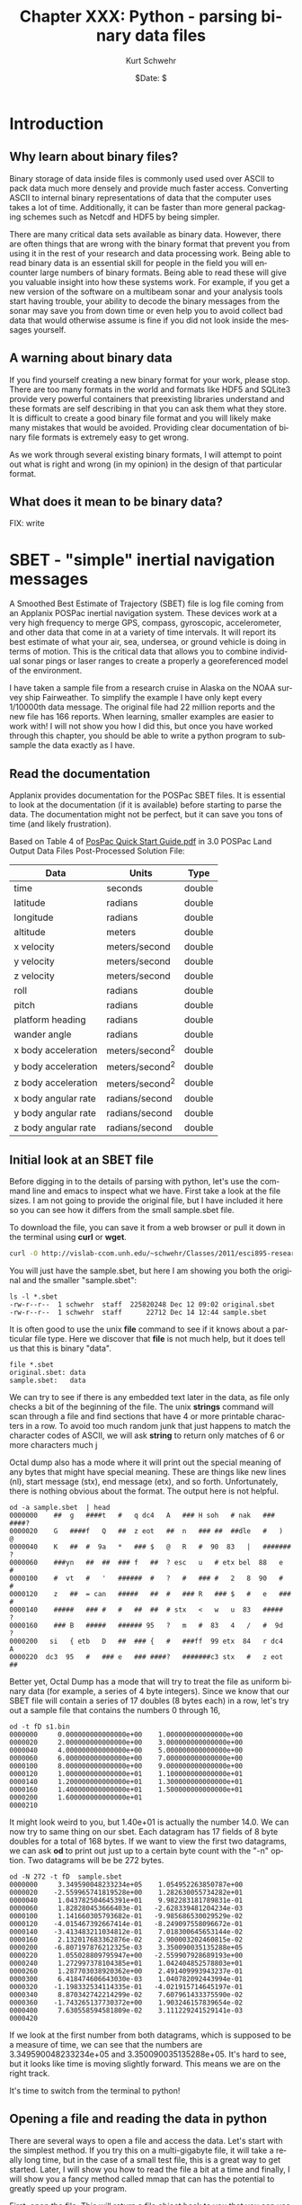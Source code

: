 #+BEGIN_COMMENT
Local Variables:
mode: org
mode: flyspell
mode: auto-fill
End:
#+END_COMMENT

#+STARTUP: showall

#+TITLE:     Chapter XXX: Python - parsing binary data files
#+AUTHOR:    Kurt Schwehr
#+EMAIL:     schwehr@ccom.unh.edu
#+DATE:      $Date: $
#+DESCRIPTION: Marine Research Data Manipulation and Practices - Python
#+TEXT:      $Id: kurt-2010.org 13030 2010-01-14 13:33:15Z schwehr $
#+KEYWORDS: 
#+LANGUAGE:  en
#+OPTIONS:   H:3 num:nil toc:t \n:nil @:t ::t |:t ^:t -:t f:t *:t <:t
#+OPTIONS:   TeX:nil LaTeX:nil skip:t d:nil todo:t pri:nil tags:not-in-toc
#+INFOJS_OPT: view:nil toc:nil ltoc:t mouse:underline buttons:0 path:http://orgmode.org/org-info.js
#+EXPORT_SELECT_TAGS: export
#+EXPORT_EXCLUDE_TAGS: noexport
#+LINK_HOME: http://schwehr.org

* Introduction

** Why learn about binary files?

Binary storage of data inside files is commonly used used over ASCII
to pack data much more densely and provide much faster access.
Converting ASCII to internal binary representations of data that the
computer uses takes a lot of time.  Additionally, it can be faster
than more general packaging schemes such as Netcdf and HDF5 by being
simpler.

There are many critical data sets available as binary data.  However,
there are often things that are wrong with the binary format that
prevent you from using it in the rest of your research and data
processing work.  Being able to read binary data is an essential skill
for people in the field you will encounter large numbers of binary
formats.  Being able to read these will give you valuable insight into
how these systems work.  For example, if you get a new version of the
software on a multibeam sonar and your analysis tools start having
trouble, your ability to decode the binary messages from the sonar may
save you from down time or even help you to avoid collect bad data
that would otherwise assume is fine if you did not look inside the
messages yourself.

** A warning about binary data

If you find yourself creating a new binary format for your work,
please stop.  There are too many formats in the world and formats like
HDF5 and SQLite3 provide very powerful containers that preexisting libraries
understand and these formats are self describing in that you can ask them
what they store.  It is difficult to create a good binary file format
and you will likely make many mistakes that would be avoided.
Providing clear documentation of binary file formats is extremely easy
to get wrong.

As we work through several existing binary formats, I will attempt to
point out what is right and wrong (in my opinion) in the design of
that particular format.

** What does it mean to be binary data?

FIX: write

* SBET - "simple" inertial navigation messages

A Smoothed Best Estimate of Trajectory (SBET) file is log file coming
from an Applanix POSPac inertial navigation system.  These devices
work at a very high frequency to merge GPS, compass, gyroscopic,
accelerometer, and other data that come in at a variety of time
intervals.  It will report its best estimate of what your air, sea,
undersea, or ground vehicle is doing in terms of motion.  This is the
critical data that allows you to combine individual sonar pings or
laser ranges to create a properly a georeferenced model of the
environment.

I have taken a sample file from a research cruise in Alaska on the
NOAA survey ship Fairweather.  To simplify the example I have only
kept every 1/10000th data message.  The original file had 22 million
reports and the new file has 166 reports.  When learning, smaller
examples are easier to work with!  I will not show you how I did this,
but once you have worked through this chapter, you should be able to
write a python program to subsample the data exactly as I have.

** Read the documentation

Applanix provides documentation for the POSPac SBET files.  It is
essential to look at the documentation (if it is available) before
starting to parse the data.  The documentation might not be perfect,
but it can save you tons of time (and likely frustration).

Based on Table 4 of [[ftp://ftp.optech.ca/imaging/LYNX/Programs/PosPacLand_V5/POSPac%20Land%205.0%20Service%20Pack%203/Manuals/POSPac%20Quick%20Start%20Guide.pdf][PosPac Quick Start Guide.pdf]] in 3.0 POSPac Land
Output Data Files Post-Processed Solution File:

#+ATTR_HTML: border="1" rules="all" frame="all"
| Data                | Units          | Type   |
|---------------------+----------------+--------|
| time                | seconds        | double |
| latitude            | radians        | double |
| longitude           | radians        | double |
| altitude            | meters         | double |
| x velocity          | meters/second  | double |
| y velocity          | meters/second  | double |
| z velocity          | meters/second  | double |
| roll                | radians        | double |
| pitch               | radians        | double |
| platform heading    | radians        | double |
| wander angle        | radians        | double |
| x body acceleration | meters/second^2 | double |
| y body acceleration | meters/second^2 | double |
| z body acceleration | meters/second^2 | double |
| x body angular rate | radians/second | double |
| y body angular rate | radians/second | double |
| z body angular rate | radians/second | double |


** Initial look at an SBET file

Before digging in to the details of parsing with python, let's use the
command line and emacs to inspect what we have.  First take a look at
the file sizes.  I am not going to provide the original file, but I
have included it here so you can see how it differs from the small
sample.sbet file.

To download the file, you can save it from a web browser or pull it
down in the terminal using *curl* or *wget*.

#+BEGIN_SRC sh
curl -O http://vislab-ccom.unh.edu/~schwehr/Classes/2011/esci895-researchtools/sample.sbet
#+END_SRC

You will just have the sample.sbet, but here I am showing you both the
original and the smaller "sample.sbet":

#+BEGIN_EXAMPLE
ls -l *.sbet
-rw-r--r--  1 schwehr  staff  225820248 Dec 12 09:02 original.sbet
-rw-r--r--  1 schwehr  staff      22712 Dec 14 12:44 sample.sbet
#+END_EXAMPLE

It is often good to use the unix *file* command to see if it knows
about a particular file type.  Here we discover that *file* is not
much help, but it does tell us that this is binary "data".

#+BEGIN_EXAMPLE
file *.sbet
original.sbet: data
sample.sbet:   data
#+END_EXAMPLE

We can try to see if there is any embedded text later in the data, as
file only checks a bit of the beginning of the file.  The unix
*strings* command will scan through a file and find sections that have
4 or more printable characters in a row.  To avoid too much random
junk that just happens to match the character codes of ASCII, we will
ask *string* to return only matches of 6 or more characters
much j

Octal dump also has a mode where it will print out the special meaning
of any bytes that might have special meaning.  These are things like
new lines (nl), start message (stx), end message (etx), and so forth.
Unfortunately, there is nothing obvious about the format.  The output
here is not helpful.

#+BEGIN_EXAMPLE
od -a sample.sbet  | head
0000000    ##  g   ####t   #   q dc4   A   ### H soh   # nak   ### ####?
0000020    G   ####f   Q   ##  z eot   ##  n   ### ##  ##dle   #   )   @
0000040    K   ##  #  9a   *   ### $   @   R   #  90  83   |   ####### ?
0000060    ###yn   ##  ##  ### f   ##  ? esc   u   # etx bel  88   e   #
0000100    #  vt   #   '   ######  #   ?   #   ### #   2   8  90   #   #
0000120    z   ##  = can   #####   ##  #   ### R   ### $   #   e   ### #
0000140    #####   ### #   #   ##  ##  # stx   <   w   u  83   #####   ?
0000160    ### B   #####   ###### 95   ?   m   #  83   4   /   #  9d   ?
0000200   si   { etb   D   ##  ### {   #   ###ff  99 etx  84   r dc4   A
0000220  dc3  95   #   ### e   ### ####?   #######c3 stx   #   z eot   ##
#+END_EXAMPLE

Better yet, Octal Dump has a mode that will try to treat the file as
uniform binary data (for example, a series of 4 byte integers).
Since we know that our SBET file will contain a series of 17 doubles
(8 bytes each) in a row, let's try out a sample file that contains the
numbers 0 through 16,

#+BEGIN_EXAMPLE
od -t fD s1.bin 
0000000     0.000000000000000e+00    1.000000000000000e+00
0000020     2.000000000000000e+00    3.000000000000000e+00
0000040     4.000000000000000e+00    5.000000000000000e+00
0000060     6.000000000000000e+00    7.000000000000000e+00
0000100     8.000000000000000e+00    9.000000000000000e+00
0000120     1.000000000000000e+01    1.100000000000000e+01
0000140     1.200000000000000e+01    1.300000000000000e+01
0000160     1.400000000000000e+01    1.500000000000000e+01
0000200     1.600000000000000e+01                         
0000210
#+END_EXAMPLE

It might look weird to you, but 1.40e+01 is actually the number 14.0.
We can now try to same thing on our sbet.  Each datagram has 17 fields
of 8 byte doubles for a total of 168 bytes.  If we want to view the
first two datagrams, we can ask *od* to print out just up to a certain
byte count with the "-n" option.  Two datagrams will be be 272 bytes.

#+BEGIN_EXAMPLE
od -N 272 -t fD  sample.sbet 
0000000     3.349590048233234e+05    1.054952263850787e+00
0000020    -2.559965741819528e+00    1.282630055734282e+01
0000040     1.043782504645391e+01    9.982283181789831e-01
0000060     1.828280453666403e-01   -2.628339481204234e-03
0000100     1.141660305793682e-01   -9.985686530029529e-02
0000120    -4.015467392667414e-01   -8.249097558096672e-01
0000140    -3.413483211034812e-01    7.018300645653144e-02
0000160     2.132017683362876e-02    2.900003202460815e-02
0000200    -6.807197876212325e-03    3.350090035135288e+05
0000220     1.055028809795947e+00   -2.559907928689193e+00
0000240     1.272997378104385e+01    1.042404852578803e+01
0000260     1.287703038920362e+00    2.491409993943237e-01
0000300     6.418474606643030e-03    1.040782092443994e-01
0000320    -1.198332534114335e-01   -4.021915714645197e-01
0000340     8.870342742214299e-02    7.607961433375590e-02
0000360    -1.743265137730372e+00    1.903246157839654e-02
0000400     7.630558594581809e-02    3.111229241529141e-03
0000420
#+END_EXAMPLE

If we look at the first number from both datagrams, which is supposed
to be a measure of time, we can see that the numbers are
3.349590048233234e+05 and 3.350090035135288e+05.  It's hard to see,
but it looks like time is moving slightly forward.  This means we are
on the right track.

It's time to switch from the terminal to python!

** Opening a file and reading the data in python

There are several ways to open a file and access the data.  Let's
start with the simplest method.  If you try this on a multi-gigabyte
file, it will take a really long time, but in the case of a small test
file, this is a great way to get started.  Later, I will show you how
to read the file a bit at a time and finally, I will show you a fancy
method called mmap that can has the potential to greatly speed up your
program.

First, open the file.  This will return a file object back to you that
you can use to read or manipulate the contents of the file.

FIX: link to python file object documentation

FIX: this does not work in python3!

#+BEGIN_SRC python
sbet_file = open('sample.sbet')
#+END_SRC

There are many things you can do with a file, but in our case, we want
to pull the entire file into a variable.

#+BEGIN_SRC python
sbet_data = sbet_file.read()

type(sbet_data)
# Out: <type 'str'>

len(sbet_data)
# 22712
#+END_SRC

** Decoding values with python's struct module

We now have 22712 bytes in a string.  We can start using the python
*struct* module to begin decoding the file.  Struct is designed just
for our needs - going between python and binary data.  We specify
letter codes and python does the hard work of figuring out how to
decode the bytes from the type.  However, If we specify a type
different than what is actually in the data, python will happily
decode the data and give us back meaningless junk.  Pack goes from
python to binary and unpack goes from binary to python variable types.

FIX: put in table of types

Let's give it a try on the time field.  'd' is for doubles and we want
one double that takes up the first 8 bytes of the data.  struct is
designed to decode a whole bunch of values at the same time, so it
returns the results in a tuple (unchangeable list).  Note that you
must pass in exactly the right number of bytes to unpack for the
format codes that you give it, so we will pull a sub-array of the
sbet_data array with "[0:8]".

#+BEGIN_SRC python
struct.unpack('d',sbet_data[0:8])
# (334959.0048233234,)

struct.unpack('d',sbet_data[0:8])[0]
# 334959.0048233234
#+END_SRC

The next two fields are the latitude and longitude in radians.  Let's
first grab the second two values at the same time.  Being the 2nd
double, the latitude will start at position 8.  We then at 16 bytes on
to the 8 to get the stopping position of the longitude.

#+BEGIN_SRC python
struct.unpack('dd',sbet_data[8:24])
(1.0549522638507869, -2.559965741819528)
#+END_SRC

Reading latitude and longitude in radians is no fun.  The math module
has, among many other things, functions to convert between degrees and
radians.  Also, if you know how many values will be returned from a
function call, you can specify that many variables before the equal
sign and python will put the results into each variable in order.

#+BEGIN_SRC python
lat_rad, lon_rad = struct.unpack('dd',sbet_data[8:24])
math.degrees(lat_rad)
# 60.444312306421736

In [36]: math.degrees(lon_rad)
# -146.6752327043359
#+END_SRC

You can now go look at a map for 60.4N and 146.7W to see the area
where the Fairweather was located when collecting this data.

Since we have 17 variables, it can be annoying to do either 17
struct.unpack calls or write out 17 "d" characters in a string, so
struct allows you to put a number before the d to specify the number
of values you would like to decode.  Here is the sample latitude and
longitude example, but using "2d" rather than "dd".

#+BEGIN_SRC python
struct.unpack('2d',sbet_data[8:24])
(1.0549522638507869, -2.559965741819528)
#+END_SRC

We can now try decoding all 17 variables.  This is not so much fun.

#+BEGIN_SRC python
struct.unpack('17d',sbet_data[0:8*17])
Out[38]: 
(334959.0048233234,
 1.0549522638507869,
 -2.559965741819528,
 12.826300557342815,
 10.437825046453915,
 0.998228318178983,
 0.18282804536664027,
 -0.0026283394812042344,
 0.11416603057936824,
 -0.09985686530029529,
 -0.40154673926674145,
 -0.8249097558096672,
 -0.3413483211034812,
 0.07018300645653144,
 0.021320176833628756,
 0.029000032024608147,
 -0.006807197876212325)
#+END_SRC

We can use the field names separated by commas to fill in all the
variable.  The "\" character allows you to continue a line of code on
to the next line.

#+BEGIN_SRC python
time, latitude, longitude, altitude, \
    x_vel, y_vel, z_vel, \
    roll, pitch, platform_heading, wander_angle, \
    x_acceleration, y_acceleration, z_acceleration, \
    x_angular_rate, y_angular_rate, z_angular = struct.unpack('ddddddddddddddddd',data[0:17*8])
#+END_SRC

It is really hard to follow what is going on in that last python call
to unpack.   Rather than list out each field name, we can have python
create a dictionary with named entries for each of our values.

#+BEGIN_SRC python
field_names = ('time', 'latitude', 'longitude', 'altitude', \
          'x_vel', 'y_vel', 'z_vel', \
          'roll', 'pitch', 'platform_heading', 'wander_angle', \
          'x_acceleration', 'y_acceleration', 'z_acceleration', \
          'x_angular_rate', 'y_angular_rate', 'z_angular')

values = struct.unpack('17d',sbet_data[0:8*17])

# Crazy stuff happens here!
dict(  zip(field_names, values) )
#+END_SRC

The last command needs some explanation.  First here is what it
returns:

#+BEGIN_SRC python
{'altitude': 12.826300557342815,
 'latitude': 1.0549522638507869,
 'longitude': -2.559965741819528,
 'pitch': 0.11416603057936824,
 'platform_heading': -0.09985686530029529,
 'roll': -0.0026283394812042344,
 'time': 334959.0048233234,
 'wander_angle': -0.40154673926674145,
 'x_acceleration': -0.8249097558096672,
 'x_angular_rate': 0.021320176833628756,
 'x_vel': 10.437825046453915,
 'y_acceleration': -0.3413483211034812,
 'y_angular_rate': 0.029000032024608147,
 'y_vel': 0.998228318178983,
 'z_acceleration': 0.07018300645653144,
 'z_angular': -0.006807197876212325,
 'z_vel': 0.18282804536664027}
#+END_SRC

That is a python dictionary with each field stored by name.  You might
ask how the heck that works!  First the call to zip combines the list
of field names and the list of values into paired entries.  They have
to be in *exactly* the same order.  Here is an example with the first
4 entries in each:

#+BEGIN_SRC python
zip(field_names[:4], values[:4])

# Results in:
[('time', 334959.0048233234),
 ('latitude', 1.0549522638507869),
 ('longitude', -2.559965741819528),
 ('altitude', 12.826300557342815)]
#+END_SRC

The python dictionary can be created by a sequence of key and value
pairs (often referred to as k,v).  You now have a dictionary that you
can work with or pass around.  You can do conversions and store them
back into the dictionary and only have to pass around one "thing".

#+BEGIN_SRC python
sbet_values = dict(zip (field_names, values))

# convert radians to degrees and put it in a new dictionary key
sbet_values['lat_deg'] = math.degrees(sbet_values['latitude'])

sbet_values['lat_deg']
# 60.444312306421736
#+END_SRC

** Creating a function that reads an SBET record

*** A stub function

Now that we have the basics of decoding a datagram down, we should
turn it into a function so that we can reuse it in the future.  Create
a new file called sbet.py in your favorite text editor (in emacs: C-x
C-f sbet.py).  We are going to work on our function by using ipython
to test it.

#+BEGIN_SRC sh
ipython
#+END_SRC

Now start off by creating a file with a "stub" function that does not
do anything real.  "stubs" are things that are placeholders that do
not do much if anything.

#+BEGIN_SRC python
# Decode Applanix POSPac SBET IMU binary files

def decode():
    print "hello from decode"
#+END_SRC

The above python code creates one function that is started by the
"def" for define function.  "decode" is the function name.  All
functions have an "argument list" that is in the "()".  These are the
variables that you will pass into the function.  By having nothing in
the parentheses, you are saying that the decode function does not let
you pass anything to it.

As we say in the previous chapters, block or groups of code are
separated by indentation.  Any change of the indentation either stops
or starts a block.  By indenting 4 spaces, I start a new function.
You can use any indentation, but 4 is the convention in the python
community.

A python file can work exactly like the modules you have been using so
far.  Try importing it and kick the tires.  With *import* it is
important to notice that you leave off the ".py".  In our case here,
be sure to start ipython in the same directory as you are putting the
sbet.py and sample.sbet files.

#+BEGIN_SRC python
import sbet
sbet.decode()
# hello from decode
#+END_SRC

You now have a working module.  It doesn't do much yet, but we will
get there quickly.  As you make changes to the python file, if you
rerun the "sbet.decode()", you will find that nothing changes.  You
need to reload the python file into ipython with the *reload*
command.  Change the file to match what I have here:

#+BEGIN_SRC python
# Decode Applanix POSPac SBET IMU binary files

# You will see this when you load or reload this file, this line will print
print "load or reload happening"

def decode():
    print "hello from decode"
    print 7*6
#+END_SRC

The new first print line is not inside a function.  It is there to
show you that anything not inside a function (or later a you will see
a class), will get run immediately.  This is helpful here - we can see
if the reload actually happened.  Try a reload in ipython.  Once you
have reloaded the sbet.py module, you can now use the new version of
the decode function.

#+BEGIN_SRC python
reload(sbet)
# load or reload happening

sbet.decode()
# hello from decode
# 42
#+END_SRC

*** Getting data ready to parse

Parsing means to pull apart some data or text into pieces that we can
use locally.  Think of writing a program to find all the words in a
text document.  The "parser" has to take the text and break into
chunks separated by white space (new lines, space characters, or tabs)
or punctuation.  But before you can parse data, you need to load the
data.  We will use the simplest approach as described above.  There
are faster ways, but it is usually better to get a working program
first before you try to make it go fast (call "optimizing").

We will put our controlling code into a function called "main".
Functions in a module (aka python file) can come in any order, but I
put my main functions at the bottom of the file.  This is just my
personal style.

Here is the program with the new main function that uses the open and
read calls discussed previously.

#+BEGIN_SRC python
# Decode Applanix POSPac SBET IMU binary files

# You will see this when you load or reload this file, this line will print
print "load or reload happening"

def decode():
    print "hello from decode"
    print 7*6

def main():
    print 'Starting main'
    sbet_file = open('sample.sbet')
    sbet_data = sbet_file.read()
    print 'Finishing main'
#+END_SRC

It still doesn't do anything useful, but we are getting closer!  Give
it a try to make sure it works.  You can see the prints at the
beginning and ending of the main function.

#+BEGIN_SRC python
reload(sbet)
# load or reload happening

In [12]: sbet.main()
# Starting main
# Finishing main
#+END_SRC

Now we need to pass in the data that we loaded in main to the decode
function.  We must add an argument to the decode function.  The name
of this argument has nothing to do with the name of what we pass in.
What ever is passed in first will get assigned to the first argument
inside the function.  So here, the contents of the sbet_data variable
will get assigned to the "data" variable inside the decode function.

#+BEGIN_SRC python
# Add data argument to decode
def decode(data):
    'Decipher a SBET datagram from binary'
    print "hello from decode"
    print 'Data length:', len(data)

def main():
    print 'Starting main'
    sbet_file = open('sample.sbet')
    sbet_data = sbet_file.read()
    print 'Read this many bytes:',len(sbet_data)

    decode(sbet_data)  # Pass in the sbet_data variable to decode
    
    print 'Finishing main'
#+END_SRC

It is also time to start doing a bit of documentation.  Python has a
mechanism called "doc strings".  If there is a string as the first
line of a file, function, class, or class method, then python
considers that string as the documentation for the class.  In the
above example, I have added a string right after the definition of the
*decode* function.  There are two ways to ask for help from ipython:
the help command and appending a ? after something:

#+BEGIN_SRC python
help(sbet.decode)
# Help on function decode in module sbet:
# 
# decode(data)
#     Decipher a SBET datagram from binary

sbet.decode?
# Type:           function
# Base Class:     <type 'function'>
# String Form:    <function decode at 0x11f09f0>
# Namespace:      Interactive
# File:           /Users/schwehr/Desktop/sbet/sbet.py
# Definition:     sbet.decode(data)
# Docstring:
#     Decipher a SBET datagram from binary
#+END_SRC 

So we have documentation, but a function that doesn't do anything.  I
know you are getting impatient with me, so let's actually decode the
first datagram in the SBET file.  Here is the new "decode" function
that actually does a little bit of decoding and prints the time,
latitude/longitude in degrees.

#+BEGIN_SRC python
def decode(data):
    "Decipher a SBET datagram from binary"
    print "Start decoding datagram"
    values = struct.unpack('17d',data[0:8*17])

    time = values[0]

    latitude = values[1]
    lat_deg = math.degrees(latitude)

    longitude = values[2]
    lon_deg = math.degrees(longitude)

    print 'results:', time, lat_deg, lon_deg
#+END_SRC

Since the decode function uses unpack from the struct library and
degrees from the math library, we need to add an import statement to
the top of the file.  You might wonder why if we have done an import
of math in ipython, why do we need it in the file?  imports only work
in the context of the local module or python interactive session.
Each module is independent and needs to tell python which modules it
needs.

#+BEGIN_SRC python
# Decode Applanix POSPac SBET IMU binary files

# The import must come before the decode function.
# In python, the convention is to put imports at the top of the file
# We can import several modules in one line by separating them with commas
import math, struct

# You will see this when you load or reload this file, this line will print
print "load or reload happening"
#+END_SRC

We should now be able to reload the sbet module and try it out
decoding actual data:

#+BEGIN_SRC python
reload(sbet)
# load or reload happening

sbet.main()
# Starting main
# Read this many bytes: 22712
# Start decoding datagram
# results: 334959.004823 60.4443123064 -146.675232704
# Finishing main
#+END_SRC

This is pretty exciting!  We now have a file that we can use to redo
a decoding.  It's not very flexible, but it works.  We need to work to
improve it to be more useful.

The first thing to do to make it more useful is to allow it to run
from the command line.  We can almost do that already, but not as
easily as we would like.  First quit ipython and get back to the
*bash* terminal prompt.  We can tell python to run a file:

#+BEGIN_SRC sh
python sbet.py
# load or reload happening
#+END_SRC

We need to add some special code that detects if the python is being
run as a main program.  There is a special trick in python to detect
this case using the *__name__* variable.  Add this line to your
sbet.py file:

#+BEGIN_SRC python
print '__name__', __name__
#+END_SRC

If you import the module from ipython, __name__ will be set to the
name of the module: in this case "sbet".  Run ipython and import sbet.

#+BEGIN_SRC python
import sbet
# load or reload happening
# __name__ sbet
#+END_SRC

If you exit ipython to bash, and use python to run the sbet script,
you will see that __name__ has changed to __main__.

#+BEGIN_SRC sh
python sbet.py
load or reload happening
__name__ __main__
#+END_SRC

Using this, we can add a check at the bottom of sbet.py to see if it
is being run as a script.  If so, we can right away start up the
process of getting the script going.  If sbet.py is imported, the code
will not run, which is what we want because it will be some other
code's job to use the functions in the sbet module.

#+BEGIN_SRC python
if __name__=='__main__':
    print 'starting to run script...'
    main()
    print 'script done!'
#+END_SRC

Then if we run the script using python from the bash prompt, it will
actually call the main() function and get things going.

#+BEGIN_SRC sh
cd && python sbet.py
# load or reload happening
# __name__ __main__

# starting to run script...
# Starting main
# Read this many bytes: 22712
# Start decoding datagram
# results: 334959.004823 60.4443123064 -146.675232704
# Finishing main
# script done!
#+END_SRC

It can be really annoying to have to remember to type python before
the script all the time.  You don't want to be required to tell other
people which language the script uses any time they want to run it.
There is a special mechanism that bash uses to see how it should run a
script file: it checks the first line.  If that line starts with a
*#!* ("pound bag"), then bash will use the program listed after to run
the rest of the file.  The trouble is that we don't know exactly where
python is installed on the computer.  It might be in /bin, /usr/bin,
or elsewhere.  Plus the person might have changed their path to point
to a different version of python that works better for them.  We want
to honor that choice.  There is a unix command called *env* that is
supposed to always be located in the same place.  It looks at the path
and finds the python interpreter.  This is the recommended way to
create a python script.  Add this line to the very beginning of your
sbet.py file.

#+BEGIN_SRC python
#!/usr/bin/env python
#+END_SRC

One more thing to fix.  You have to tell the computer that the file is
"executable".  Otherwise it will not think that it can run the file.
The *chmod* command will let you set the permissions on the sbet.py
file.  After chmod is run, not the extra "x" characters for executable
on the left side of the return from the *ls* command.

#+BEGIN_SRC sh
ls -l sbet.py
# -rw-r--r--  1 schwehr  staff  883 Dec 20 17:26 sbet.py

chmod +x sbet.py

ls -l sbet.py
# -rwxr-xr-x  1 schwehr  staff  883 Dec 20 17:26 sbet.py
#+END_SRC

Now you can run your sbet.py script without knowing that it is python
inside.

#+BEGIN_SRC sh
./sbet.py

# load or reload happening
# __name__ __main__
# starting to run script...
# Starting main
# Read this many bytes: 22712
# Start decoding datagram
# results: 334959.004823 60.4443123064 -146.675232704
# Finishing main
# script done!
#+END_SRC

Before we go any farther, let's clean up the file and give it a look
over.  I have deleted extra print statements.

#+BEGIN_SRC python
#!/usr/bin/env python

# Decode Applanix POSPac SBET IMU binary files

import math, struct

def decode(data):
    "Decipher a SBET datagram from binary"
    values = struct.unpack('17d',data[0:8*17])

    time = values[0]

    latitude = values[1]
    lat_deg = math.degrees(latitude)

    longitude = values[2]
    lon_deg = math.degrees(longitude)

    print 'results:', time, lat_deg, lon_deg

def main():
    sbet_file = open('sample.sbet')
    sbet_data = sbet_file.read()

    decode(sbet_data)
    
if __name__=='__main__':
    main()
#+END_SRC

Now let's change the decode function to get all of the fields as we
did before.  I am going to use the *dict* and *zip* method before, but
if you are writing your own decoder for something else, you can
certainly decode each field individually.  Add the field_names to your
file before the decode function and change decode to look like this:

#+BEGIN_SRC python
field_names = ('time', 'latitude', 'longitude', 'altitude', \
          'x_vel', 'y_vel', 'z_vel', \
          'roll', 'pitch', 'platform_heading', 'wander_angle', \
          'x_acceleration', 'y_acceleration', 'z_acceleration', \
          'x_angular_rate', 'y_angular_rate', 'z_angular')

def decode(data):
    "Decipher a SBET datagram from binary"
    values = struct.unpack('17d',data[0:8*17])

    # Create a dictionary for all the values
    sbet_values = dict(zip (field_names, values))

    sbet_values['lat_deg'] = math.degrees(sbet_values['latitude'])
    sbet_values['lon_deg'] = math.degrees(sbet_values['longitude'])

    print 'results:'
    for key in sbet_values:
        print '    ', key, sbet_values[key]
#+END_SRC

I have change the printing of the result at the end to be easier to
read.  If we just print a dictionary, it will be a big mush.  However,
looping over a dictionary with a for loop will return the keys of the
dictionary one by one.  Try running the resulting program.

#+BEGIN_SRC sh
./sbet.py 
# results:
#      x_acceleration -0.82490975581
#      x_angular_rate 0.0213201768336
#      platform_heading -0.0998568653003
#      y_angular_rate 0.0290000320246
#      pitch 0.114166030579
#      altitude 12.8263005573
#      z_vel 0.182828045367
#      lat_deg 60.4443123064
#      longitude -2.55996574182
#      roll -0.0026283394812
#      y_vel 0.998228318179
#      y_acceleration -0.341348321103
#      time 334959.004823
#      latitude 1.05495226385
#      lon_deg -146.675232704
#      z_acceleration 0.0701830064565
#      z_angular -0.00680719787621
#      x_vel 10.4378250465
#      wander_angle -0.401546739267
#+END_SRC

** Returning data from functions

Really, when programming, it is a bad idea to mix the logic and data
handling with the "view" or output of the program.  What if you want
to parse a datagram, but have no need to print it?  We should split
the printing part into a separate program, but that means our decode
function needs to return back what it figured out so we can pass it
on.

We need to change the main to look like this:

#+BEGIN_SRC python
def main():
    sbet_file = open('sample.sbet')
    sbet_data = sbet_file.read()

    datagram = decode(sbet_data)
    sbet_print(datagram)
#+END_SRC

To get the datagram information back from the decode function.  The
way to do that is to "return" the dictionary sbet_values back at the
end of the decode and to remove the printing.

#+BEGIN_SRC python
def decode(data):
    "Decipher a SBET datagram from binary"
    values = struct.unpack('17d',data[0:8*17])

    # Create a dictionary for all the values
    sbet_values = dict(zip (field_names, values))

    sbet_values['lat_deg'] = math.degrees(sbet_values['latitude'])
    sbet_values['lon_deg'] = math.degrees(sbet_values['longitude'])

    return sbet_values  # Send the sbet_values dictionary back to the caller
#+END_SRC

Then we need to take that printing code from before and make a
function for it.  I would use "print" as the function name, but that
is already taken by python's print, so I will call it sbet_print.

#+BEGIN_SRC python
def sbet_print(sbet_values):
    'Print out all the values of a SBET dictionary'
    print 'results:'
    for key in sbet_values:
        print '    ', key, sbet_values[key]
#+END_SRC

We haven't done anything to how the script looks when it is run, but
now we have a program that is a little bit more flexible.  However, we
now have the problem that we can only decode the first datagram.  

** Being able to use the whole file

It would be nice to be able to decode any datagram from the file that
we would like.  First, we need to modify the decode function to know
where the datagram starts in the data.  We can pass in a second
argument to decode that tells it how far into the data we want it to
look for the datagram.  This is commonly referred to as the offset.
We can also tell python that if decode is called without an offset, it
is okay to start at the beginning of the file.  This is done by
setting offset to the default value of 0.

#+BEGIN_SRC python
def decode(data, offset=0):
    '''Decipher a SBET datagram from binary'''

    # Offset now tells it how far to start
    values = struct.unpack('17d',data[ offset + 0 : offset + 8*17 ])

    # Create a dictionary for all the values
    sbet_values = dict(zip (field_names, values))

    sbet_values['lat_deg'] = math.degrees(sbet_values['latitude'])
    sbet_values['lon_deg'] = math.degrees(sbet_values['longitude'])

    return sbet_values
#+END_SRC

Now we need to know how many datagrams are in the file and where each
datagram starts.  We need some "helper" functions to capture our
knowledge of datagrams in the file.  First, we need a function that
will tell us how many datagrams are in file.  We know that there are
17 parameters in a datagram and each one is 8 bytes long because the
are double precision floating point numbers for a total of 136 bytes.
We can save the datagram_size as a variable and we will not have to
remember the size.  We use an *assert* to check the size of data.  To
do this use the remainder (also known as "mod") operator: "%".  We
have to make sure that the remainder is always zero or we have a
problem.  After that, we can then divide the length of data by the
size of each datagram.

#+BEGIN_SRC python
def num_datagrams(data):
    'How many packets are in data'

    # Make sure we have an even number of datagrams
    assert (len(data) % datagram_size == 0)

    return len(data) / datagram_size
#+END_SRC

We can then modify the main function to print out just the total
number of datagrams.

#+BEGIN_SRC python
def main():
    sbet_file = open('sample.sbet')
    sbet_data = sbet_file.read()

    print 'Number of datagrams:', num_datagrams(sbet_data)
#+END_SRC

The results of running the program now tell us something about the
overall file.

#+BEGIN_SRC sh
./sbet.py 
# Number of datagrams: 167
#+END_SRC

The next thing we need is a function that, given a datagram number,
tells us the offset for that datagram.  We can then pass that offset
to the decode function.

#+BEGIN_SRC python
def get_offset(datagram_number):
    'Calculate the starting offset of a datagram'
    return datagram_number * datagram_size
#+END_SRC

Give it a test with ipython.

#+BEGIN_SRC python
import sbet

sbet.get_offset(10)
# 1360
#+END_SRC

Now, in our main function, we can loop through each datagram index,
calculate the offset to the datagram in the data variable, decode the
datagram and print one line of summary data.  The python *range*
function will return a list starting at 0 and going up to the number
given minus 1.  Here, we have 167 datagrams, so range will return 0 to
166.

#+BEGIN_SRC python
def main():
    sbet_file = open('sample.sbet')
    sbet_data = sbet_file.read()

    print 'Number of datagrams:', num_datagrams(sbet_data)

    print 'Datagram Number, Time, x, y'

    for datagram_index in range( num_datagrams(sbet_data) ):
        offset = get_offset(datagram_index)
        datagram = decode(sbet_data,offset)

        print datagram_index, datagram['time'],datagram['lon_deg'], datagram['lat_deg']
#+END_SRC

Now, if we run the sbet.py script, it should tell us about the overall
file!

#+BEGIN_EXAMPLE
./sbet2.py 
Number of datagrams: 167
Datagram Number, Time, x, y
0 334959.004823 -146.675232704 60.4443123064
1 335009.003514 -146.671920256 60.448698066
2 335059.002204 -146.667715067 60.4528836831
3 335109.000894 -146.663165536 60.4570416942
4 335158.999585 -146.659085911 60.4612950577
5 335208.998275 -146.654515522 60.4654683305
6 335258.996965 -146.650207253 60.4696697568
7 335308.995656 -146.645977489 60.473902636
8 335358.994346 -146.641281066 60.4779957167
9 335408.993037 -146.638941903 60.480409512
10 335458.991726 -146.631176844 60.4833850599
11 335508.990417 -146.621642293 60.485327861
... # deleted lots of lines
159 342908.796619 -146.666329194 60.458063574
160 342958.795311 -146.669429917 60.4556509106
161 343008.794001 -146.672748828 60.4530355694
162 343058.792691 -146.676103126 60.4503613441
163 343108.791383 -146.680134497 60.4470974834
164 343158.790073 -146.684515778 60.4438300029
165 343208.788763 -146.688333227 60.4404511588
166 343258.787453 -146.692187946 60.4370705138
#+END_EXAMPLE

To make sure you are all caught up, here is the entire sbet.py file as
I have it now.  It's up to 63 lines.

#+BEGIN_SRC python
#!/usr/bin/env python

# Decode Applanix POSPac SBET IMU binary files

import math, struct

field_names = ('time', 'latitude', 'longitude', 'altitude', \
          'x_vel', 'y_vel', 'z_vel', \
          'roll', 'pitch', 'platform_heading', 'wander_angle', \
          'x_acceleration', 'y_acceleration', 'z_acceleration', \
          'x_angular_rate', 'y_angular_rate', 'z_angular')

def decode(data, offset=0):
    '''Decipher a SBET datagram from binary'''

    # Offset now tells it how far to start
    values = struct.unpack('17d',data[ offset + 0 : offset + 8*17 ])

    # Create a dictionary for all the values
    sbet_values = dict(zip (field_names, values))

    sbet_values['lat_deg'] = math.degrees(sbet_values['latitude'])
    sbet_values['lon_deg'] = math.degrees(sbet_values['longitude'])

    return sbet_values

def sbet_print(sbet_values):
    'Print out all the values of a SBET dictionary'
    print 'results:'
    for key in sbet_values:
        print '    ', key, sbet_values[key]

datagram_size = 136 # 8*17 bytes per datagram

def num_datagrams(data):
    'How many packets are in data'

    # Make sure we have an even number of datagrams
    assert (len(data) % datagram_size == 0)

    return len(data) / datagram_size

def get_offset(datagram_number):
    'Calculate the starting offset of a datagram'
    return datagram_number * datagram_size

def main():
    sbet_file = open('sample.sbet')
    sbet_data = sbet_file.read()

    print 'Number of datagrams:', num_datagrams(sbet_data)

    print 'Datagram Number, Time, x, y'

    for datagram_index in range( num_datagrams(sbet_data) ):
        offset = get_offset(datagram_index)
        datagram = decode(sbet_data,offset)

        print datagram_index, datagram['time'],datagram['lon_deg'], datagram['lat_deg']
    
if __name__=='__main__':
    main()
#+END_SRC

** Creating a Class

*See also*: Dive into Python's [[http://diveintopython.org/object_oriented_framework/defining_classes.html][5.3. Defining Classes]] and Python.org's [[http://docs.python.org/tutorial/classes.html][Classes]]

Before we go adding lots of other features, it is time to clean up the
handling of sbet files.  In python, we can wrap the handling of an
sbet file into a Class.  For each sbet file that we work with, a class
will create an object that can keep track of what we are doing with
the sbet file as a thing.  We can ask the thing to print itself, get
the next datagram, etc.  This is where we get to objected oriented
programming (OOP).  Don't worry what that is right now.  You will
learn by doing and start to get a feel for it as you see more examples
in use.  Start a new file called "sbet2.py".  Enter this in and then I
will walk you through what is here.

#+BEGIN_SRC python
#!/usr/bin/env python

class Sbet(object):
    def __init__(self):
        print type(self)

def main():
    sbet = Sbet()

if __name__ == '__main__':
    main()
#+END_SRC

Now, make that file executable and give it a run.

#+BEGIN_SRC sh
chmod +x sbet2.py

./sbet2.py 
# <class '__main__.Sbet'>
#+END_SRC

Let's start with the 3 lines starting with *class*.  A class is a
collection of functions, but when they are part of a class, they are
termed *methods*.  Class names by convention in python start with a
capital letter.  The "(object)" says that the Sbet class will get
capabilities of the default python object.  For now, just assume that
it is required text for all your classes.

There are a number of special methods that start and end with two
underscores ("\_\_").  The first one is \_\_init\_\_.  It is called when you
create a new object of type Sbet and is called to handle
"instantiation" of the instance of the Class.  Confusing terminology,
I know.  You create an object like this:

#+BEGIN_SRC python
my_sbet = Sbet()
#+END_SRC

By running the program, you create an instance of an 'Sbet' Class.
The \_\_init__ gets called.  The first argument to *all* methods in a
class will be a copy of the object.  In other languages, it might be
called "this", but "self" is the convention in python.  The "print
type(self)" returned a string of "<class '\_\_main\_\_.Sbet'>"

You can store data in self and \_\_init\_\_ is the time to get things
setup for later processing.  We need to get the sbet file opened, read
the data, and figure out how many datagrams are around.  Here is how I
would do that.  While I am rewriting the previous code as a class, I
am going to make it more flexible.  The \_\_init\_\_ can take extra
arguments, so it is time to pass in the name of the sbet file.  Hard
coding file names like we did before is great for quick development,
but it is bad to leave it in your code over the long run.  I have
moved the filename into the main function.

#+BEGIN_SRC python
class Sbet(object):
    def __init__(self, filename):
        sbet_file = open(filename)
        self.data = sbet_file.read()

        # Make sure the file is sane
        assert(len(self.data)%datagram_size == 0)

        self.num_datagrams = len(self.data) / datagram_size

def main():
    sbet = Sbet('sample.sbet')
#+END_SRC

Now we can start adding methods to the class to help us out.  The
first one we need is to bring back the decode method.  That's pretty
important.  We will have to bring back the imports of math and
struct.  Additionally, I will use the field_names tuple (remember
parentheses are for tuples and square brackets are lists), so put it
into this new file.  And add a call in main to the decode method on
our lowercase sbet object.

#+BEGIN_SRC python
import math, struct

datagram_size = 136

field_names = ('time', 'latitude', 'longitude', 'altitude', \
          'x_vel', 'y_vel', 'z_vel', \
          'roll', 'pitch', 'platform_heading', 'wander_angle', \
          'x_acceleration', 'y_acceleration', 'z_acceleration', \
          'x_angular_rate', 'y_angular_rate', 'z_angular')

class Sbet(object):
    def __init__(self, filename):
        sbet_file = open(filename)
        self.data = sbet_file.read()

        # Make sure the file is sane
        assert(len(self.data)%datagram_size == 0)

        self.num_datagrams = len(self.data) / datagram_size

    def decode(self, offset=0):
        'Return a dictionary for an SBet datagram starting at offset'

        values = struct.unpack('17d',self.data[ offset : offset+datagram_size ])

        sbet_values = dict(zip (field_names, values))

        sbet_values['lat_deg'] = math.degrees(sbet_values['latitude'])
        sbet_values['lon_deg'] = math.degrees(sbet_values['longitude'])

        return sbet_values
#+END_SRC

Notice that when I call struct.unpack, I passed it "self.data" instead
of data.  "self.data" goes back to the data that we saved back in the
\_\_init\_\_ method.  Give it a try:

#+BEGIN_SRC sh
./sbet2.py 
# {'x_acceleration': -0.8249097558096672, 'x_angular_rate':
# 0.021320176833628756, 'platform_heading': -0.09985686530029529,
# 'y_angular_rate': 0.029000032024608147, 'pitch': 0.11416603057936824,
# 'altitude': 12.826300557342815, 'z_vel': 0.18282804536664027,
# 'lat_deg': 60.444312306421736, 'longitude': -2.559965741819528,
# 'roll': -0.0026283394812042344, 'y_vel': 0.998228318178983,
# 'y_acceleration': -0.3413483211034812, 'time': 334959.0048233234,
# 'latitude': 1.0549522638507869, 'lon_deg': -146.6752327043359,
# 'z_acceleration': 0.07018300645653144, 'z_angular':
# -0.006807197876212325, 'x_vel': 10.437825046453915, 'wander_angle':
# -0.40154673926674145} 
#+END_SRC

We also would like to be able to get packets by index again, but it
would be nice to do that without having to think about the decode
method and offsets.  We should add a "get_datagram" method that takes the
datagram's index number.

#+BEGIN_SRC python
    def get_offset(self, datagram_index):
        return datagram_index * datagram_size

    def get_datagram(self, datagram_index):
        offset = self.get_offset(datagram_index)
        values = self.decode(offset)
        return values
#+END_SRC

Using what we have, we can recreate printing out a summary of the ship
navigation in main.

#+BEGIN_SRC python
def main():
    sbet = Sbet('sample.sbet')

    print 'Datagram Number, Time, x, y'

    for index in range(sbet.num_datagrams):
        datagram = sbet.get_datagram(index)
        print index, datagram['time'],datagram['lon_deg'], datagram['lat_deg']
#+END_SRC

The results of this look just like before, but the python code is
getting cleaner.

#+BEGIN_SRC sh
./sbet2.py 
# len_data: 22712
# Datagram Number, Time, x, y
# 0 334959.004823 -146.675232704 60.4443123064
# 1 335009.003514 -146.671920256 60.448698066
# 2 335059.002204 -146.667715067 60.4528836831
# 3 335109.000894 -146.663165536 60.4570416942
# 4 335158.999585 -146.659085911 60.4612950577
# 5 335208.998275 -146.654515522 60.4654683305
# 6 335258.996965 -146.650207253 60.4696697568
# 7 335308.995656 -146.645977489 60.473902636
# ...
#+END_SRC

** Adding iteration / looping to the Class

*See also*: Dive into Python's [[http://diveintopython3.org/iterators.html][Classes & Iterators]]

Python has a convention for making looping or "iteration" to be built
into classes.  This tries to simplify your overall code.  For example,
for loops should not have to keep track of the datagram index.  Python
does this for classes when you add two special methods: *\_\_iter\_\_*
and *next*.  Note: In python 2, it is just "next", python 3 uses
\_\_next\_\_.

\_\_iter\_\_ is the call that starts the iteration.  We in this
function, we need to record where we are in the data - starting at
position 0.  We then return the self back to the caller (e.g. the for
loop).  There are times when you want the iteration to be handled
outside the class.

Then in the *next* method, we have to check to see if we have reached
the end.  Python has a concept called *exceptions* that are useful for
unusual events.  Here the *raise* throws an exception of type
StopIteration.  This triggers the looping to end.

#+BEGIN_SRC python
    def __iter__(self):
        'start iteration'
        self.iter_position = 0
        return self

    def next(self):
        'Take the next step in the iteration'
        if self.iter_position >= self.num_datagrams:
           raise StopIteration

        values = self.get_datagram(self.iter_position)
        
        self.iter_position += 1

        return values
#+END_SRC

Now we need to simplify our main function.  The sbet object now can be
iterated by a for loop.  Each time through the for loop, the values
that were returned in the *next* method get put into the datagram
variable.

#+BEGIN_SRC python        
def main():
    print 'Datagram Number, Time, x, y'

    sbet = Sbet('sample.sbet')
    for datagram in sbet:
        print datagram['time'],datagram['lon_deg'], datagram['lat_deg']
#+END_SRC

That's definitely simpler, but we have lost the count of the
datagram.  *enumerate* is a special function that takes an iteratable
object and returns each element with a count before it.  We can then 
just loop through the sbet and not worry about which datagram we are at.

#+BEGIN_SRC python
    sbet = Sbet('sample.sbet')
    for index, datagram in enumerate(sbet):
        print index, datagram['time'], datagram['lon_deg'], datagram['lat_deg']
#+END_SRC

It runs just like before:

#+BEGIN_SRC python
./sbet2.py | head
# Datagram Number, Time, x, y
# 0 334959.004823 -146.675232704 60.4443123064
# 1 335009.003514 -146.671920256 60.448698066
# 2 335059.002204 -146.667715067 60.4528836831
# 3 335109.000894 -146.663165536 60.4570416942
# 4 335158.999585 -146.659085911 60.4612950577
# 5 335208.998275 -146.654515522 60.4654683305
# 6 335258.996965 -146.650207253 60.4696697568
# 7 335308.995656 -146.645977489 60.473902636
# 8 335358.994346 -146.641281066 60.4779957167
# ...
#+END_SRC

** Adding Google Earth KML export

[[./figures/googleearth-sbet.png]]

It's time to add a first try at a Google Earth KML export.

First, here is an example of a line with three points in [[http://code.google.com/apis/kml/documentation/][KML]]. KML is a
form of the Extensible Markup Language ([[http://en.wikipedia.org/wiki/XML][XML]]).  The key to XML is that
everything in the file starts with a beginning tag (e.g. "<tag>") and
finishes with a matching end tag (e.g. "</tag>").  You will see a
large number of angle brackets in XML files.  Do not worry too much
about the details of XML and KML.  The key thing to observe is that
there is a "<coordinates> </coordinates>" block that contains
longitude and latitude pairs (e.g. x,y).  Be careful that you don't do
y,x (aka lat, lon).

#+BEGIN_SRC xml
<?xml version="1.0" encoding="UTF-8"?>
<kml xmlns="http://earth.google.com/kml/2.1">
<Document>
  <name>sbet ship track</name>
  <Placemark>
    <name>sbet line</name>
    <LineString>
      <coordinates>
        -146.675232704,60.4443123064
        -146.671920256,60.448698066
        -146.667715067,60.4528836831
      </coordinates>
    </LineString>
  </Placemark>
</Document>
</kml>
#+END_SRC

If you save that KML into a file called "test.kml" and open it in
Google Earth, you will see that the program will fly to Alaska and
show you a very short line.

We now want to write KML will all of the points in an SBET from our
Sbet python class.  We do this by splitting the task into three
sections.  First we add the KML from the beginning line to the
"<coordinates>" tag.  Next, we will add all of the x,y points for the
sbet datagrams one line at a time.  Finally, we will add the text for
"</coordinates>" to the final "</kml>".

Let's add a new "kml" method to our Sbet class.  
#+BEGIN_SRC python
    def kml(self):
        out_str = ''
        return out_str
#+END_SRC

The design of our kml function is that it will return a string with
the KML in it.  In python, the "+=" operator appends a string on to an
existing string (aside: it creates a new longer string and assigns it
to the old variable name).  Also the triple quote ( *'''* ) allows for
strings that span multiple lines.  We can now write the header.

#+BEGIN_SRC python
    def kml(self):
        out_str = ''
        out_str += '''<?xml version="1.0" encoding="UTF-8"?>
<kml xmlns="http://earth.google.com/kml/2.1">
<Document>
  <name>sbet ship track</name>
  <Placemark>
    <name></name>
    <LineString>
      <coordinates>
'''
        return out_str
#+END_SRC

The *out\_str* ( "output string" ) variable will now return the first
part of the KML.  We can now use a for loop iterator like we did
before to get all the coordinates.  After we add the for loop, we can
also add the footer to finish the KML.

#+BEGIN_SRC python
    def kml(self):
        out_str = ''
        out_str += '''<?xml version="1.0" encoding="UTF-8"?>
<kml xmlns="http://earth.google.com/kml/2.1">
<Document>
  <name>sbet ship track</name>
  <Placemark>
    <name></name>
    <LineString>
      <coordinates>
'''

        for datagram in self:
            out_str += str(datagram['lon_deg']) + ',' + str(datagram['lat_deg']) + '\n'

        out_str += '''      </coordinates>
    </LineString>
  </Placemark>
</Document>
</kml>'''

        return out_str
#+END_SRC

That gives a compete KML generation method, but it won't go anywhere
until we use it.  Let's change the main() function to get the KML
string and write it to a file.

#+BEGIN_SRC python
def main():

    sbet = Sbet('sample.sbet')

    # Open a new file called "sample.kml"
    # If the file exists it will be overwritten
    out = open('sample.kml','w')

    out.write(sbet.kml())
#+END_SRC

If you run sbet2.py, you should now see a sample.kml file.  On the
mac, you can use the open command to view the new KML file with the
ship track.

#+BEGIN_SRC sh
./sbet.py

ls -l sample*
# -rw-r--r--  1 schwehr  staff   5203 Dec 23 17:34 sample.kml
# -rw-r--r--  1 schwehr  staff  22712 Dec 14 09:44 sample.sbet

open sample.kml
#+END_SRC

** Going faster with partial reads (read(num\_bytes), seek, tell)

Our sample file is small, but if we were working on a typical SBET
file, it would be hundreds of megabytes or bigger.  Reading all that
data into memory at one time is not very efficient.

FIX: write an example with read and demonstrate seek and tell.

** Going faster with mmap

Most people will try to switch their code to using partial *read*s
combined with *seek* and *tell* commands to step through the file.
The problem is that, there is a lot of copying of data going on when
the data is read in.

Now: *REMOVE* your code that does partial reads.  You can save it
somewhere, but we will not use it.

Modern operating systems have a special concept called a "memory map"
or "mmap".  This style of loading data lets the operating system work
with python rather than have python copy everything into local
storage.  The operating system can load and unload the data behind the
scenes as needed and the data in the file magically appears in the
programs memory.  Only data that is needed is paged into RAM from the
disk.  *mmap* is weird to use, but you can hide it in the class.

One word of caution!  If you are using a *32-bit* operating system, you
may run into troubles with reading files bigger than 2 GB and you will
definitely have problems with files bigger than 4 GB.  This comes from
a limitation of being able to address that much memory at one time.
The best solution to get around the problem is to upgrade to a 64-bit
operating system (and make sure you are using a 64-bit version of
python).  If that is not possible, you will need to break your file
into 2GB or smaller files.

*See also*: http://docs.python.org/library/mmap.html

#+BEGIN_EXAMPLE
mmap.mmap(fileno, length[, tagname[, access[, offset]]])
#+END_EXAMPLE

We have to use a "fileno", which is a number that identifies our open
file and the length of the file.  We also want to specify the access
control and tell mmap that we want to open the file as "read-only".
That way we can't accidentally modify the file.  Our new initializer
looks like this:

#+BEGIN_SRC python
    def __init__(self, filename):

        sbet_file = open(filename)
        
        sbet_size = os.path.getsize(filename)
        self.data = mmap.mmap(sbet_file.fileno(), sbet_size, access=mmap.ACCESS_READ)

        assert(len(self.data)%datagram_size == 0)

        self.num_datagrams = len(self.data) / datagram_size
#+END_SRC

Python makes it easy to switch between either style at run time, so I
have made the mmap style of loading the data be the default with the
argument *use\_mmap* that defaults to True.

#+BEGIN_SRC python
    def __init__(self, filename, use_mmap=True):

        sbet_file = open(filename)
        
        if use_mmap:
            sbet_size = os.path.getsize(filename)
            self.data = mmap.mmap(sbet_file.fileno(), sbet_size, access=mmap.ACCESS_READ)
        else:
            self.data = sbet_file.read()

        assert(len(self.data)%datagram_size == 0)

        self.num_datagrams = len(self.data) / datagram_size
#+END_SRC

** Checkpoint - what does the whole file look like here?

FIX: insert a python file that matches all that was done above.

** Another improvement - a better iterator

Before we add more features to the class, we need to improve the
iterator.  The trouble with our current design is that there can only
be one iterator at a time.  Each iterator should be independent so
that programmers do not have to worry about stepping on their own tows
if they need to loop over all or part of the file.  The way to do this
is to pull the iterator out of the Sbet class and have a separate
iterator class that handles looping over the datagrams in an Sbet
object.

At this point, I am going to start over in a new file called sbet3.py.
Here is the whole file rewritten to have a separate iterator class.

#+BEGIN_SRC python
#!/usr/bin/env python

import math, struct
import os, mmap

datagram_size = 136

field_names = ('time', 'latitude', 'longitude', 'altitude', \
          'x_vel', 'y_vel', 'z_vel', \
          'roll', 'pitch', 'platform_heading', 'wander_angle', \
          'x_acceleration', 'y_acceleration', 'z_acceleration', \
          'x_angular_rate', 'y_angular_rate', 'z_angular')

class Sbet(object):
    def __init__(self, filename, use_mmap=True):

        sbet_file = open(filename)
        
        if use_mmap:
            sbet_size = os.path.getsize(filename)
            self.data = mmap.mmap(sbet_file.fileno(), sbet_size, access=mmap.ACCESS_READ)
        else:
            self.data = sbet_file.read()

        # Make sure the file is sane
        assert(len(self.data)%datagram_size == 0)

        self.num_datagrams = len(self.data) / datagram_size

    def decode(self, offset=0):
        'Return a dictionary for an SBet datagram starting at offset'

        subset = self.data[ offset : offset+ datagram_size ]
        values = struct.unpack('17d', subset)

        sbet_values = dict(zip (field_names, values))

        sbet_values['lat_deg'] = math.degrees(sbet_values['latitude'])
        sbet_values['lon_deg'] = math.degrees(sbet_values['longitude'])

        return sbet_values

    def get_offset(self, datagram_index):
        return datagram_index * datagram_size

    def get_datagram(self, datagram_index):
        offset = self.get_offset(datagram_index)
        values = self.decode(offset)
        return values

    def __iter__(self):
        return SbetIterator(self)

class SbetIterator(object):
    'Independent iterator class for Sbet files'
    def __init__(self,sbet):
        self.sbet = sbet
        self.iter_position = 0
        
    def __iter__(self):
        return self

    def next(self):
        if self.iter_position >= self.sbet.num_datagrams:
            raise StopIteration

        values = self.sbet.get_datagram(self.iter_position)
        self.iter_position += 1
        return values

def main():
    print 'Datagram Number, Time, x, y'

    sbet = Sbet('sample.sbet')
    for index, datagram in enumerate( Sbet('sample.sbet') ):
        print index, datagram['time'], datagram['lon_deg'], datagram['lat_deg']

if __name__ == '__main__':
    main()
#+END_SRC

FIX: walk through how the SbetIterator class works
 - keep a reference to the sbet object
 - set the datagram index ( "iter\_position" ) to the beginning of the
   file
 - Loop through the file in \_\_next\_\_ and throw the exception
   "StopIteration" when it gets to the end of the file

** Creating a summary method

** What should \_\_str\_\_, \_\_unicode\_\_, and \_\_repr\_\_ return for a SBET file?

** Adding CSV export

** Adding database export

* Plotting sbet parameters

* Evaluating the SBET format

Now that you have experience with the SBET format, it is time to take
a look at the good and bad of the format.  Please don't take this as
critical of Applanix.  The goal here is to help you see the trade offs
when designing a format and to think about the big picture.

FIX: write

** Good before bad

- Simple!
  - Same datagram size throughout
  - Values are all the same type

** Could be better

If an SBET file is taken out of context of the rest of the survey
data, it can be pretty confusing.

- No magic file definition at the beginning of the file
- No embedded metadata
  - No year month day in the file
  - No format version number
  - Projection, ellipsoid and vertical datum?
  - Ship and/or operator(s)?
  - Which hardware did this come from?
- Public documentation issues
  - Byte order not specified
  - What does seconds mean?  Seconds since midnight?
- No overall or per sample/datagram quality metric

